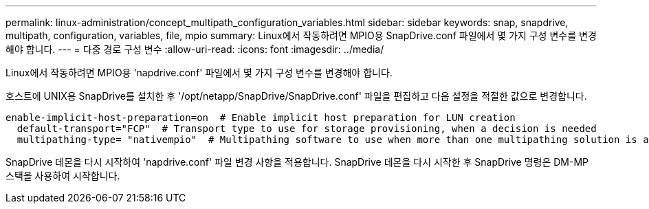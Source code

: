 ---
permalink: linux-administration/concept_multipath_configuration_variables.html 
sidebar: sidebar 
keywords: snap, snapdrive, multipath, configuration, variables, file, mpio 
summary: Linux에서 작동하려면 MPIO용 SnapDrive.conf 파일에서 몇 가지 구성 변수를 변경해야 합니다. 
---
= 다중 경로 구성 변수
:allow-uri-read: 
:icons: font
:imagesdir: ../media/


[role="lead"]
Linux에서 작동하려면 MPIO용 'napdrive.conf' 파일에서 몇 가지 구성 변수를 변경해야 합니다.

호스트에 UNIX용 SnapDrive를 설치한 후 '/opt/netapp/SnapDrive/SnapDrive.conf' 파일을 편집하고 다음 설정을 적절한 값으로 변경합니다.

[listing]
----
enable-implicit-host-preparation=on  # Enable implicit host preparation for LUN creation
  default-transport="FCP"  # Transport type to use for storage provisioning, when a decision is needed
  multipathing-type= "nativempio"  # Multipathing software to use when more than one multipathing solution is available
----
SnapDrive 데몬을 다시 시작하여 'napdrive.conf' 파일 변경 사항을 적용합니다. SnapDrive 데몬을 다시 시작한 후 SnapDrive 명령은 DM-MP 스택을 사용하여 시작합니다.

